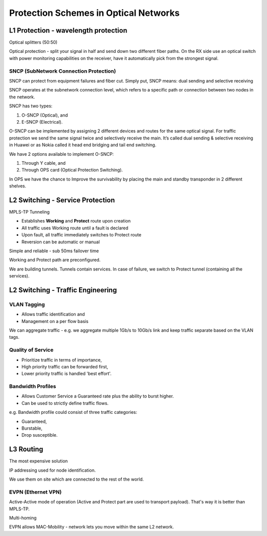 Protection Schemes in Optical Networks
++++++++++++++++++++++++++++++++++++++++++

L1 Protection - wavelength protection
======================================

Optical splitters (50:50)

Optical protection - split your signal in half and send down two different fiber paths. On the RX side use an optical switch with power monitoring capabilities on the receiver, have it automatically pick from the strongest signal.

SNCP (SubNetwork Connection Protection)
-------------------------------------------

SNCP can protect from equipment failures and fiber cut.
Simply put, SNCP means: dual sending and selective receiving

SNCP operates at the subnetwork connection level, which refers to a specific path or connection between two nodes in the network.

SNCP has two types:

#. O-SNCP (Optical), and
#. E-SNCP (Electrical).

O-SNCP can be implemented by assigning 2 different devices and routes for the same optical signal.
For traffic protection we send the same signal twice and selectively receive the main.
It’s called dual sending & selective receiving in Huawei or as Nokia called it head end bridging and tail end switching.

We have 2 options available to implement O-SNCP:

#. Through Y cable, and
#. Through OPS card (Optical Protection Switching).

In OPS we have the chance to Improve the survivability by placing the main and standby transponder in 2 different shelves.

.. image:: /DWDM/Photos/O_SNCPwithY_Cable.jpeg

L2 Switching - Service Protection
======================================

MPLS-TP Tunneling

- Establishes **Working** and **Protect** route upon creation
- All traffic uses Working route until a fault is declared
- Upon fault, all traffic immediately switches to Protect route
- Reversion can be automatic or manual

Simple and reliable - sub 50ms failover time

Working and Protect path are preconfigured.

We are building tunnels. Tunnels contain services. In case of failure, we switch to Protect tunnel (containing all the services).

L2 Switching - Traffic Engineering
====================================

VLAN Tagging
----------------

-  Allows traffic identification and
-  Management on a per flow basis

We can aggregate traffic - e.g. we aggregate multiple 1Gb/s to 10Gb/s link and keep traffic separate based on the VLAN tags.

Quality of Service
----------------------

- Prioritize traffic in terms of importance,
- High priority traffic can be forwarded first,
- Lower priority traffic is handled 'best effort'.

Bandwidth Profiles
-------------------

- Allows Customer Service a Guaranteed rate plus the ability to burst higher.
- Can be used to strictly define traffic flows.

e.g. Bandwidth profile could consist of three traffic categories:

- Guaranteed,
- Burstable,
- Drop susceptible.

L3 Routing
================

The most expensive solution

IP addressing used for node identification.

We use them on site which are connected to the rest of the world.

EVPN (Ethernet VPN)
-----------------------

Active-Active mode of operation (Active and Protect part are used to transport payload). That's way it is better than MPLS-TP.

Multi-homing

EVPN allows MAC-Mobility - network lets you move within the same L2 network.

